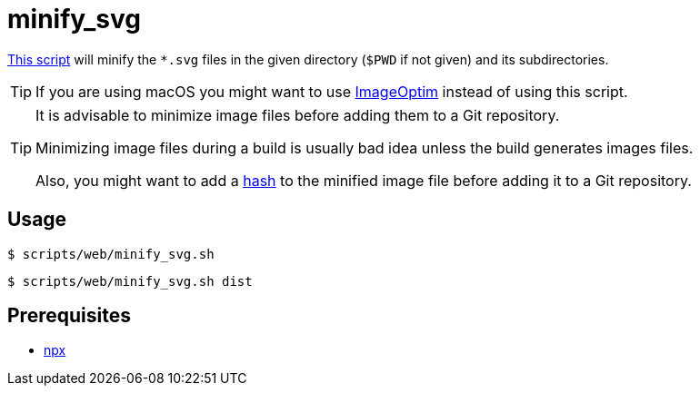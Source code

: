 // SPDX-FileCopyrightText: © 2024 Sebastian Davids <sdavids@gmx.de>
// SPDX-License-Identifier: Apache-2.0
= minify_svg
:script_url: https://github.com/sdavids/sdavids-shell-misc/blob/main/scripts/web/minify_svg.sh

{script_url}[This script^] will minify the `*.svg` files in the given directory (`$PWD` if not given) and its subdirectories.

[TIP]
====
If you are using macOS you might want to use https://imageoptim.com/mac[ImageOptim] instead of using this script.
====

[TIP]
====
It is advisable to minimize image files before adding them to a Git repository.

Minimizing image files during a build is usually bad idea unless the build generates images files.

Also, you might want to add a xref:scripts/general/hash-filename.adoc[hash] to the minified image file before adding it to a Git repository.
====

== Usage

[,console]
----
$ scripts/web/minify_svg.sh
----

[,shell]
----
$ scripts/web/minify_svg.sh dist
----

== Prerequisites

* xref:developer-guide::dev-environment/dev-installation.adoc#node-version-manager[npx]
